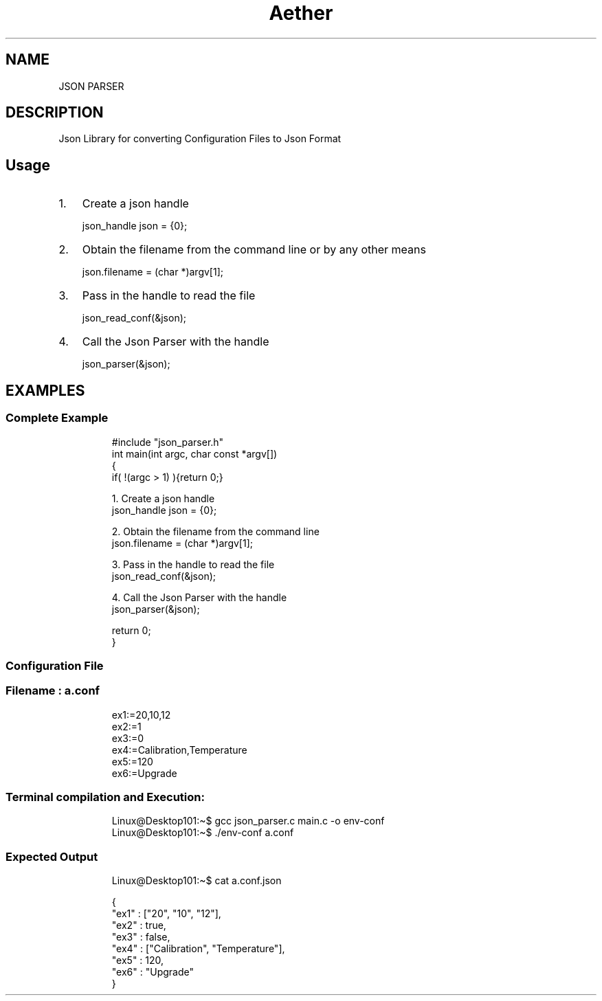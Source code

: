 .\" (C) Copyright 2022 kj <kj@aetherlabs.io>,
.\"
.TH Aether JSONIFIER
.SH NAME
JSON PARSER
.SH DESCRIPTION
Json Library for converting Configuration Files to Json Format
.SH Usage
.IP "1." 3
Create a json handle
.IP
.nf
json_handle json = {0};
.fi
.IP "2." 3
Obtain the filename from the command line or by any other means
.IP
.nf
json.filename = (char *)argv[1];
.fi
.IP "3." 3
Pass in the handle to read the file
.IP
.nf
json_read_conf(&json);
.fi
.IP "4." 3
Call the Json Parser with the handle
.IP
.nf
json_parser(&json);
.fi
.SH EXAMPLES
.TP
.SS Complete Example
.IP
.nf
#include \[dq]json_parser.h\[dq]
int main(int argc, char const *argv[])
{   
    if( !(argc > 1) ){return 0;}
    
    1. Create a json handle 
    json_handle json = {0};
    
    2. Obtain the filename from the command line
    json.filename = (char *)argv[1];
    
    3. Pass in the handle to read the file
    json_read_conf(&json);
    
    4. Call the Json Parser with the handle
    json_parser(&json);
    
    return 0;
}
.fi
.SS Configuration File
.TP
.SS Filename : a.conf
.IP
.nf
ex1:=20,10,12
ex2:=1
ex3:=0
ex4:=Calibration,Temperature
ex5:=120
ex6:=Upgrade
.SS Terminal compilation and Execution:
.IP
.nf
Linux\[at]Desktop101:\[ti]$ gcc json_parser.c main.c -o env-conf
Linux\[at]Desktop101:\[ti]$ ./env-conf a.conf
.SS Expected Output
.IP
.nf
Linux\[at]Desktop101:\[ti]$ cat a.conf.json
.IP
.nf
{
    \[dq]ex1\[dq] :  [\[dq]20\[dq], \[dq]10\[dq], \[dq]12\[dq]],
    \[dq]ex2\[dq] :  true,
    \[dq]ex3\[dq] :  false,
    \[dq]ex4\[dq] :  [\[dq]Calibration\[dq], \[dq]Temperature\[dq]],
    \[dq]ex5\[dq] :  120,
    \[dq]ex6\[dq] : \[dq]Upgrade\[dq]
}
.fi